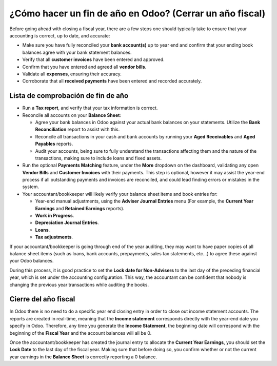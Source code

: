 =========================================================
¿Cómo hacer un fin de año en Odoo? (Cerrar un año fiscal)
=========================================================

Before going ahead with closing a fiscal year, there are a few steps one
should typically take to ensure that your accounting is correct, up to
date, and accurate:

- Make sure you have fully reconciled your **bank account(s)** up to
  year end and confirm that your ending book balances agree with
  your bank statement balances.

-  Verify that all **customer invoices** have been entered and approved.

-  Confirm that you have entered and agreed all **vendor bills**.

-  Validate all **expenses**, ensuring their accuracy.

- Corroborate that all **received payments** have been entered and
  recorded accurately.

Lista de comprobación de fin de año
===================================

- Run a **Tax report**, and verify that your tax information is correct.

- Reconcile all accounts on your **Balance Sheet**:

  - Agree your bank balances in Odoo against your actual bank balances
    on your statements. Utilize the **Bank Reconciliation** report to
    assist with this.

  - Reconcile all transactions in your cash and bank accounts by
    running your **Aged Receivables** and **Aged Payables** reports.

  - Audit your accounts, being sure to fully understand the
    transactions affecting them and the nature of the
    transactions, making sure to include loans and fixed assets.

- Run the optional **Payments Matching** feature, under the **More**
  dropdown on the dashboard, validating any open **Vendor Bills** and
  **Customer Invoices** with their payments. This step is optional,
  however it may assist the year-end process if all outstanding
  payments and invoices are reconciled, and could lead finding
  errors or mistakes in the system.

- Your accountant/bookkeeper will likely verify your balance sheet
  items and book entries for:

  - Year-end manual adjustments, using the **Adviser Journal Entries**
    menu (For example, the **Current Year Earnings** and **Retained
    Earnings** reports).

  - **Work in Progress**.

  - **Depreciation Journal Entries**.

  - **Loans**.

  - **Tax adjustments**.

If your accountant/bookkeeper is going through end of the year auditing,
they may want to have paper copies of all balance sheet items (such as
loans, bank accounts, prepayments, sales tax statements, etc...) to
agree these against your Odoo balances.

During this process, it is good practice to set the **Lock date for
Non-Advisers** to the last day of the preceding financial year, which is
set under the accounting configuration. This way, the accountant can be
confident that nobody is changing the previous year transactions
while auditing the books.

.. image:: media/fiscalyear01.png  
   :align: center

Cierre del año fiscal
=====================

In Odoo there is no need to do a specific year end closing entry in order to
close out income statement accounts. The reports are created in
real-time, meaning that the **Income statement** corresponds directly with
the year-end date you specify in Odoo. Therefore, any time you generate
the **Income Statement**, the beginning date will correspond with the
beginning of the **Fiscal Year** and the account balances will all be 0.

Once the accountant/bookkeeper has created the journal entry to allocate
the **Current Year Earnings**, you should set the **Lock Date** to the last day
of the fiscal year. Making sure that before doing so, you confirm
whether or not the current year earnings in the **Balance Sheet** is
correctly reporting a 0 balance.
